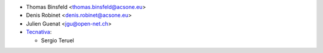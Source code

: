 * Thomas Binsfeld <thomas.binsfeld@acsone.eu>
* Denis Robinet <denis.robinet@acsone.eu>
* Julien Guenat <jgu@open-net.ch>
* `Tecnativa <https://www.tecnativa.com>`__:

  * Sergio Teruel
